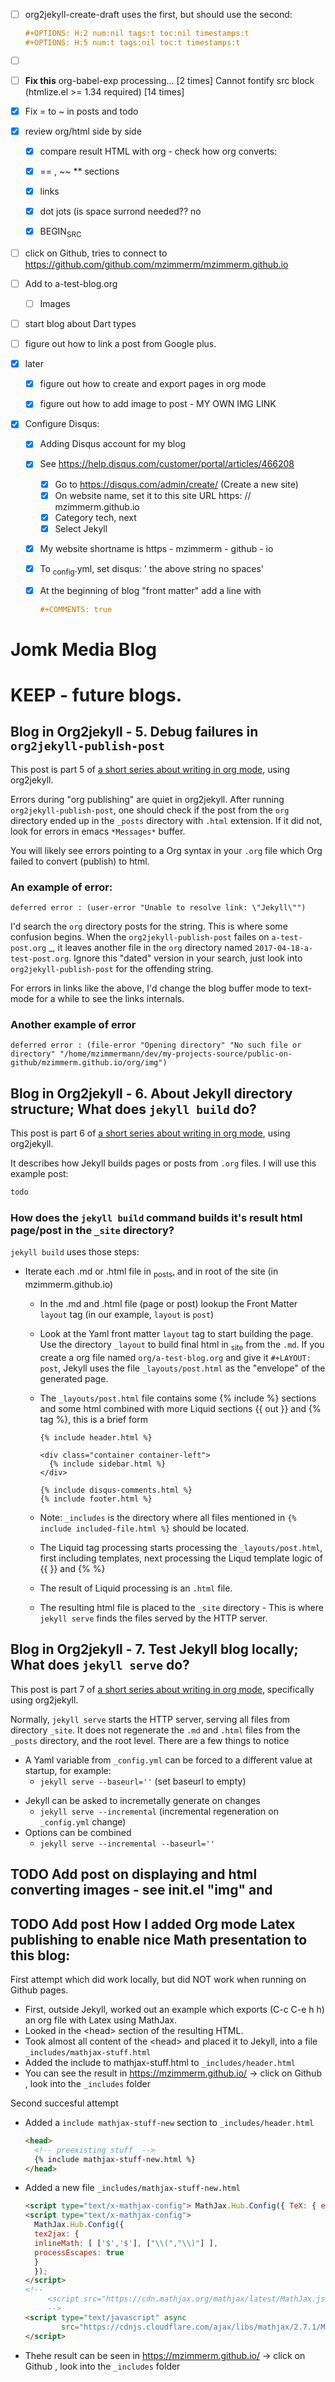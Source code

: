 #+TODO: TODO IN-PROGRESS WAITING DONE CANCELED
#+STARTUP: indent



- [ ] org2jekyll-create-draft uses the first, but should use the second:
  #+BEGIN_SRC org
      ,#+OPTIONS: H:2 num:nil tags:t toc:nil timestamps:t
      ,#+OPTIONS: H:5 num:t tags:nil toc:t timestamps:t
  #+END_SRC
- [ ] 
- [ ] *Fix this*
  org-babel-exp processing... [2 times]
  Cannot fontify src block (htmlize.el >= 1.34 required) [14 times]
- [X] Fix = to ~ in posts and todo
- [X] review org/html side by side
  - [X] compare result HTML with org - check how org converts:

  - [X] == , ~~ ** sections

  - [X] links

  - [X] dot jots (is space surrond needed?? no

  - [X] BEGIN_SRC

- [ ] click on Github, tries to connect to https://github.com/github.com/mzimmerm/mzimmerm.github.io 

- [ ] Add to a-test-blog.org
  - [ ] Images

- [ ] start blog about Dart types
- [ ] figure out how to link a post from Google plus.
- [X] later

  - [X] figure out how to create and export pages in org mode

  - [X] figure out how to add image to post - MY OWN IMG LINK

- [X] Configure Disqus:

  - [X] Adding Disqus account for my blog
  - [X] See https://help.disqus.com/customer/portal/articles/466208 
    - [X] Go to https://disqus.com/admin/create/ (Create a new site)
    - [X] On website name, set it to this site URL https: // mzimmerm.github.io
    - [X] Category tech, next
    - [X] Select Jekyll
  - [X] My website shortname is https - mzimmerm - github - io
  - [X] To _config.yml, set disqus: ' the above string no spaces'
  - [X] At the beginning of blog "front matter" add a line with
    #+BEGIN_SRC org
    #+COMMENTS: true
    #+END_SRC

* Jomk Media Blog


* KEEP - future blogs.
 

** Blog in Org2jekyll - 5. Debug failures in ~org2jekyll-publish-post~

This post is part 5 of [[post-jekyll:blog-in-org-2-jekyll---1.-motivation.org][a short series about writing in org mode]], using org2jekyll.

Errors during "org publishing" are quiet in org2jekyll. After running ~org2jekyll-publish-post~, one should check if the post from the ~org~ directory ended up in the ~_posts~ directory with ~.html~ extension. If it did not, look for errors in emacs ~*Messages*~ buffer.

You will likely see errors pointing to a Org syntax in your ~.org~ file which Org failed to convert (publish) to html. 

*** An example of error:

#+BEGIN_EXAMPLE
deferred error : (user-error "Unable to resolve link: \"Jekyll\"")
#+END_EXAMPLE 

I'd search the  ~org~ directory posts for the string. This is where some confusion begins. When the   ~org2jekyll-publish-post~ failes on ~a-test-post.org~
_, it leaves another file in the ~org~ directory named ~2017-04-18-a-test-post.org~. Ignore this "dated" version in your search, just look into  ~org2jekyll-publish-post~ for the offending string.

For errors in links like the above, I'd change the blog buffer mode to text-mode for a while to see the links internals.

*** Another example of error

#+BEGIN_EXAMPLE
deferred error : (file-error "Opening directory" "No such file or directory" "/home/mzimmermann/dev/my-projects-source/public-on-github/mzimmerm.github.io/org/img")
#+END_EXAMPLE



** Blog in Org2jekyll - 6. About Jekyll directory structure; What does ~jekyll build~ do?

This post is part 6 of [[post-jekyll:blog-in-org-2-jekyll---1.-motivation.org][a short series about writing in org mode]], using org2jekyll.

It describes how Jekyll builds pages or posts from ~.org~ files. I will use this example post:

#+BEGIN_SRC org
todo
#+END_SRC

*** How does the ~jekyll build~ command builds it's result html page/post in the ~_site~ directory?

~jekyll build~ uses those steps:

 - Iterate each .md or .html file in _posts, and in root of the site (in mzimmerm.github.io)
   - In the .md and .html file (page or post) lookup the Front Matter ~layout~ tag (in our example, ~layout~ is ~post~)
   - Look at the Yaml front matter ~layout~ tag to start building the page. Use the directory ~_layout~ to build final html in _site from the ~.md~. If you create a org file named ~org/a-test-blog.org~ and give it ~#+LAYOUT: post~, Jekyll uses the file ~_layouts/post.html~ as the "envelope" of the generated page. 
   - The ~_layouts/post.html~ file contains some {% include %} sections and some html combined with more Liquid sections {{ out }} and {% tag %}, this is a brief form
     #+BEGIN_SRC liquid
     {% include header.html %}

     <div class="container container-left">
       {% include sidebar.html %}
     </div>

     {% include disqus-comments.html %}
     {% include footer.html %}
     #+END_SRC
   - Note: ~_includes~ is the directory where all files mentioned in  ~{% include included-file.html %}~ should be located.
   - The Liquid tag processing starts processing the ~_layouts/post.html~, first including templates, next processing the Liqud template logic of {{ }} and {% %}
   - The result of Liquid processing is an ~.html~ file.
   - The resulting html file is placed to the ~_site~ directory - This is where ~jekyll serve~ finds the files served by the HTTP server.
 
** Blog in Org2jekyll - 7. Test Jekyll blog locally; What does ~jekyll serve~ do?

This post is part 7 of [[post-jekyll:blog-in-org-2-jekyll---1.-motivation.org][a short series about writing in org mode]], specifically using org2jekyll.

 Normally, ~jekyll serve~ starts the HTTP server, serving all files from directory ~_site~. It does not regenerate the ~.md~ and ~.html~ files from the ~_posts~ directory, and the root level.  There are a few things to notice

 - A Yaml variable from ~_config.yml~ can be forced to a different value at startup, for example: 
   - ~jekyll serve --baseurl=''~ (set baseurl to empty)
- Jekyll can be asked to incremetally generate on changes
   - ~jekyll serve --incremental~ (incremental regeneration on ~_config.yml~ change)
-  Options can be combined
   - ~jekyll serve --incremental --baseurl=''~

** TODO Add post on displaying and html converting images - see init.el "img" and

** TODO Add post How I added Org mode Latex publishing to enable nice Math presentation to this blog:

First attempt which did work locally, but did NOT work when running on Github pages.

- First, outside Jekyll, worked out an example which exports (C-c C-e h h) an org file with Latex using MathJax. 
- Looked in the <head> section of the resulting HTML.
- Took almost all content of the <head> and placed it to Jekyll, into a file =_includes/mathjax-stuff.html=
- Added the include to mathjax-stuff.html to =_includes/header.html=
- You can see the result in https://mzimmerm.github.io/ -> click on Github , look into the =_includes= folder

Second succesful attempt

- Added a ~include mathjax-stuff-new~ section to =_includes/header.html= 
  #+BEGIN_SRC html
  <head>
    <!-- preexisting stuff  -->
    {% include mathjax-stuff-new.html %}
  </head>
  #+END_SRC
- Added a new file =_includes/mathjax-stuff-new.html=
  #+BEGIN_SRC html
    <script type="text/x-mathjax-config"> MathJax.Hub.Config({ TeX: { equationNumbers: { autoNumber: "all" } } }); </script>
    <script type="text/x-mathjax-config">
      MathJax.Hub.Config({
      tex2jax: {
      inlineMath: [ ['$','$'], ["\\(","\\)"] ],
      processEscapes: true
      }
      });
    </script>
    <!-- 
         <script src="https://cdn.mathjax.org/mathjax/latest/MathJax.js?config=TeX-AMS-MML_HTMLorMML" type="text/javascript"></script>
         -->
    <script type="text/javascript" async
            src="https://cdnjs.cloudflare.com/ajax/libs/mathjax/2.7.1/MathJax.js?config=TeX-MML-AM_CHTML">
    </script>
  #+END_SRC
- Thehe result can be seen in https://mzimmerm.github.io/ -> click on Github , look into the =_includes= folder
